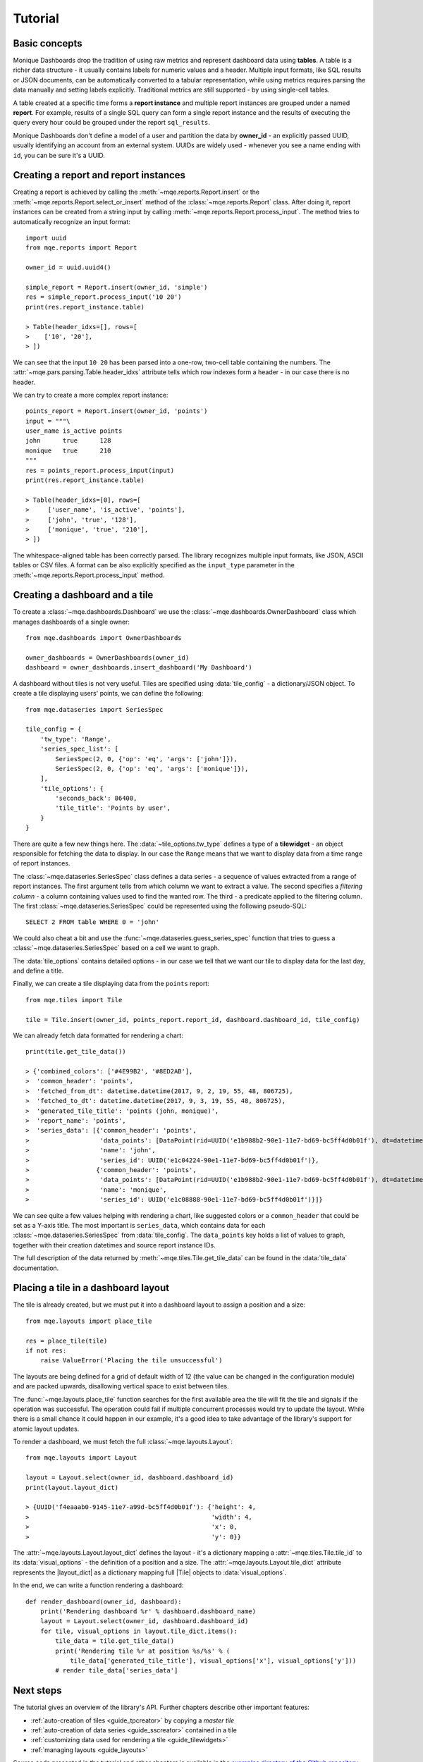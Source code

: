 .. _tutorial:

Tutorial
========

Basic concepts
--------------

Monique Dashboards drop the tradition of using raw metrics and represent dashboard data using **tables**. A table is a richer data structure - it usually contains labels for numeric values and a header. Multiple input formats, like SQL results or JSON documents, can be automatically converted to a tabular representation, while using metrics requires parsing the data manually and setting labels explicitly. Traditional metrics are still supported - by using single-cell tables.

A table created at a specific time forms a **report instance** and multiple report instances are grouped under a named **report**. For example, results of a single SQL query can form a single report instance and the results of executing the query every hour could be grouped under the report ``sql_results``.

Monique Dashboards don't define a model of a user and partition the data by **owner_id** - an explicitly passed UUID, usually identifying an account from an external system. UUIDs are widely used - whenever you see a name ending with ``id``, you can be sure it's a UUID.


.. _tutorial_report:

Creating a report and report instances
--------------------------------------
Creating a report is achieved by calling the :meth:`~mqe.reports.Report.insert` or the :meth:`~mqe.reports.Report.select_or_insert` method of the :class:`~mqe.reports.Report` class. After doing it, report instances can be created from a string input by calling :meth:`~mqe.reports.Report.process_input`. The method tries to automatically recognize an input format::

    import uuid
    from mqe.reports import Report

    owner_id = uuid.uuid4()

    simple_report = Report.insert(owner_id, 'simple')
    res = simple_report.process_input('10 20')
    print(res.report_instance.table)

    > Table(header_idxs=[], rows=[
    >    ['10', '20'],
    > ])

We can see that the input ``10 20`` has been parsed into a one-row, two-cell table containing the numbers. The :attr:`~mqe.pars.parsing.Table.header_idxs` attribute tells which row indexes form a header - in our case there is no header.

.. _tutorial_points_report:

We can try to create a more complex report instance::

    points_report = Report.insert(owner_id, 'points')
    input = """\
    user_name is_active points
    john      true      128
    monique   true      210
    """
    res = points_report.process_input(input)
    print(res.report_instance.table)

    > Table(header_idxs=[0], rows=[
    >     ['user_name', 'is_active', 'points'],
    >     ['john', 'true', '128'],
    >     ['monique', 'true', '210'],
    > ])

The whitespace-aligned table has been correctly parsed. The library recognizes multiple input formats, like JSON, ASCII tables or CSV files. A format can be also explicitly specified as the ``input_type`` parameter in the :meth:`~mqe.reports.Report.process_input` method.


.. _tutorial_dashboard:

Creating a dashboard and a tile
-------------------------------
To create a :class:`~mqe.dashboards.Dashboard` we use the :class:`~mqe.dashboards.OwnerDashboard` class which manages dashboards of a single owner::

    from mqe.dashboards import OwnerDashboards

    owner_dashboards = OwnerDashboards(owner_id)
    dashboard = owner_dashboards.insert_dashboard('My Dashboard')

A dashboard without tiles is not very useful. Tiles are specified using :data:`tile_config` - a dictionary/JSON object. To create a tile displaying users' points, we can define the following::

    from mqe.dataseries import SeriesSpec

    tile_config = {
        'tw_type': 'Range',
        'series_spec_list': [
            SeriesSpec(2, 0, {'op': 'eq', 'args': ['john']}),
            SeriesSpec(2, 0, {'op': 'eq', 'args': ['monique']}),
        ],
        'tile_options': {
            'seconds_back': 86400,
            'tile_title': 'Points by user',
        }
    }

There are quite a few new things here. The :data:`~tile_options.tw_type` defines a type of a **tilewidget** - an object responsible for fetching the data to display. In our case the ``Range`` means that we want to display data from a time range of report instances.

The :class:`~mqe.dataseries.SeriesSpec` class defines a data series - a sequence of values extracted from a range of report instances. The first argument tells from which column we want to extract a value. The second specifies a *filtering column* - a column containing values used to find the wanted row. The third - a predicate applied to the filtering column. The first :class:`~mqe.dataseries.SeriesSpec` could be represented using the following pseudo-SQL::

    SELECT 2 FROM table WHERE 0 = 'john'

We could also cheat a bit and use the :func:`~mqe.dataseries.guess_series_spec` function that tries to guess a :class:`~mqe.dataseries.SeriesSpec` based on a cell we want to graph.

The :data:`tile_options` contains detailed options - in our case we tell that we want our tile to display data for the last day, and define a title.

Finally, we can create a tile displaying data from the ``points`` report::

    from mqe.tiles import Tile

    tile = Tile.insert(owner_id, points_report.report_id, dashboard.dashboard_id, tile_config)

.. _tutorial_tile_data:

We can already fetch data formatted for rendering a chart::

    print(tile.get_tile_data())

    > {'combined_colors': ['#4E99B2', '#8ED2AB'],
    >  'common_header': 'points',
    >  'fetched_from_dt': datetime.datetime(2017, 9, 2, 19, 55, 48, 806725),
    >  'fetched_to_dt': datetime.datetime(2017, 9, 3, 19, 55, 48, 806725),
    >  'generated_tile_title': 'points (john, monique)',
    >  'report_name': 'points',
    >  'series_data': [{'common_header': 'points',
    >                   'data_points': [DataPoint(rid=UUID('e1b988b2-90e1-11e7-bd69-bc5ff4d0b01f'), dt=datetime.datetime(2017, 9, 3, 19, 55, 48, 716357), value=128)],
    >                   'name': 'john',
    >                   'series_id': UUID('e1c04224-90e1-11e7-bd69-bc5ff4d0b01f')},
    >                  {'common_header': 'points',
    >                   'data_points': [DataPoint(rid=UUID('e1b988b2-90e1-11e7-bd69-bc5ff4d0b01f'), dt=datetime.datetime(2017, 9, 3, 19, 55, 48, 716357), value=210)],
    >                   'name': 'monique',
    >                   'series_id': UUID('e1c08888-90e1-11e7-bd69-bc5ff4d0b01f')}]}

We can see quite a few values helping with rendering a chart, like suggested colors or a ``common_header`` that could be set as a Y-axis title. The most important is ``series_data``, which contains data for each :class:`~mqe.dataseries.SeriesSpec` from :data:`tile_config`. The ``data_points`` key holds a list of values to graph, together with their creation datetimes and source report instance IDs.

The full description of the data returned by :meth:`~mqe.tiles.Tile.get_tile_data` can be found in the :data:`tile_data` documentation.


Placing a tile in a dashboard layout
------------------------------------

The tile is already created, but we must put it into a dashboard layout to assign a position and a size::

    from mqe.layouts import place_tile

    res = place_tile(tile)
    if not res:
        raise ValueError('Placing the tile unsuccessful')

The layouts are being defined for a grid of default width of 12 (the value can be changed in the configuration module) and are packed upwards, disallowing vertical space to exist between tiles.

The :func:`~mqe.layouts.place_tile` function searches for the first available area the tile will fit the tile and signals if the operation was successful. The operation could fail if multiple concurrent processes would try to update the layout. While there is a small chance it could happen in our example, it's a good idea to take advantage of the library's support for atomic layout updates.

To render a dashboard, we must fetch the full :class:`~mqe.layouts.Layout`::

    from mqe.layouts import Layout

    layout = Layout.select(owner_id, dashboard.dashboard_id)
    print(layout.layout_dict)

    > {UUID('f4eaaab0-9145-11e7-a99d-bc5ff4d0b01f'): {'height': 4,
    >                                                 'width': 4,
    >                                                 'x': 0,
    >                                                 'y': 0}}

The :attr:`~mqe.layouts.Layout.layout_dict` defines the layout - it's a dictionary mapping a :attr:`~mqe.tiles.Tile.tile_id` to its :data:`visual_options` - the definition of a position and a size. The :attr:`~mqe.layouts.Layout.tile_dict` attribute represents the |layout_dict| as a dictionary mapping full |Tile| objects to :data:`visual_options`.

In the end, we can write a function rendering a dashboard::

    def render_dashboard(owner_id, dashboard):
        print('Rendering dashboard %r' % dashboard.dashboard_name)
        layout = Layout.select(owner_id, dashboard.dashboard_id)
        for tile, visual_options in layout.tile_dict.items():
            tile_data = tile.get_tile_data()
            print('Rendering tile %r at position %s/%s' % (
                tile_data['generated_tile_title'], visual_options['x'], visual_options['y']))
            # render tile_data['series_data']


Next steps
----------

The tutorial gives an overview of the library's API. Further chapters describe other important features:

* :ref:`auto-creation of tiles <guide_tpcreator>` by copying a *master tile*
* :ref:`auto-creation of data series <guide_sscreator>` contained in a tile
* :ref:`customizing data used for rendering a tile <guide_tilewidgets>`
* :ref:`managing layouts <guide_layouts>`

Source code presented in the tutorial and other chapters is available in the `examples directory of the Github repository <https://github.com/monique-dashboards/monique/examples>`_.

